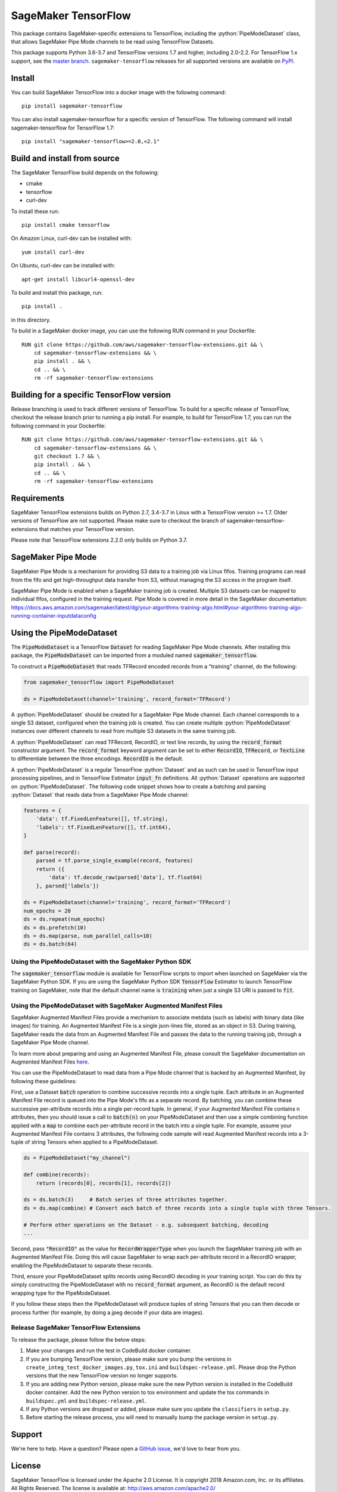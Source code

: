 SageMaker TensorFlow
====================

.. role:: python(code)
   :language: python

This package contains SageMaker-specific extensions to TensorFlow, including the :python:`PipeModeDataset` class, that allows SageMaker Pipe Mode channels to be read using TensorFlow Datasets.

This package supports Python 3.6-3.7 and TensorFlow versions 1.7 and higher, including 2.0-2.2.
For TensorFlow 1.x support, see the `master branch <https://github.com/aws/sagemaker-tensorflow-extensions>`_.
``sagemaker-tensorflow`` releases for all supported versions are available on `PyPI <https://pypi.org/project/sagemaker-tensorflow/#history>`_.

Install
-------
You can build SageMaker TensorFlow into a docker image with the following command:

::

   pip install sagemaker-tensorflow


You can also install sagemaker-tensorflow for a specific version of TensorFlow. The following command will install sagemaker-tensorflow for TensorFlow 1.7:

::

   pip install "sagemaker-tensorflow>=2.0,<2.1"

Build and install from source
-----------------------------
The SageMaker TensorFlow build depends on the following:

* cmake
* tensorflow
* curl-dev

To install these run:

::

   pip install cmake tensorflow

On Amazon Linux, curl-dev can be installed with:

::

   yum install curl-dev

On Ubuntu, curl-dev can be installed with:

::

   apt-get install libcurl4-openssl-dev


To build and install this package, run:

::

    pip install .

in this directory.

To build in a SageMaker docker image, you can use the following RUN command in your Dockerfile:

::

    RUN git clone https://github.com/aws/sagemaker-tensorflow-extensions.git && \
	cd sagemaker-tensorflow-extensions && \
        pip install . && \
        cd .. && \
        rm -rf sagemaker-tensorflow-extensions

Building for a specific TensorFlow version
------------------------------------------
Release branching is used to track different versions of TensorFlow. To build for a specific release of TensorFlow, checkout the release branch prior to running a pip install. For example, to build for TensorFlow 1.7, you can run the following command in your Dockerfile:

::

    RUN git clone https://github.com/aws/sagemaker-tensorflow-extensions.git && \
	cd sagemaker-tensorflow-extensions && \
        git checkout 1.7 && \
        pip install . && \
        cd .. && \
        rm -rf sagemaker-tensorflow-extensions

Requirements
------------
SageMaker TensorFlow extensions builds on Python 2.7, 3.4-3.7 in Linux with a TensorFlow version >= 1.7. Older versions of TensorFlow are not supported. Please make sure to checkout the branch of sagemaker-tensorflow-extensions that matches your TensorFlow version.

Please note that TensorFlow extensions 2.2.0 only builds on Python 3.7.

SageMaker Pipe Mode
-------------------
SageMaker Pipe Mode is a mechanism for providing S3 data to a training job via Linux fifos. Training programs can read from the fifo and get high-throughput data transfer from S3, without managing the S3 access in the program itself.

SageMaker Pipe Mode is enabled when a SageMaker training job is created. Multiple S3 datasets can be mapped to individual fifos, configured in the training request. Pipe Mode is covered in more detail in the SageMaker documentation: https://docs.aws.amazon.com/sagemaker/latest/dg/your-algorithms-training-algo.html#your-algorithms-training-algo-running-container-inputdataconfig

Using the PipeModeDataset
-------------------------
The :code:`PipeModeDataset` is a TensorFlow :code:`Dataset` for reading SageMaker Pipe Mode channels. After installing this package, the :code:`PipeModeDataset` can be imported from a moduled named :code:`sagemaker_tensorflow`.

To construct a :code:`PipeModeDataset` that reads TFRecord encoded records from a "training" channel, do the following:

.. code:: python

  from sagemaker_tensorflow import PipeModeDataset

  ds = PipeModeDataset(channel='training', record_format='TFRecord')

A :python:`PipeModeDataset` should be created for a SageMaker Pipe Mode channel. Each channel corresponds to a single S3 dataset, configured when the training job is created. You can create multiple :python:`PipeModeDataset` instances over different channels to read from multiple S3 datasets in the same training job.

A :python:`PipeModeDataset` can read TFRecord, RecordIO, or text line records, by using the :code:`record_format` constructor argument.  The :code:`record_format` keyword argument can be set to either :code:`RecordIO`, :code:`TFRecord`, or :code:`TextLine` to differentiate between the three encodings. :code:`RecordIO` is the default.

A :python:`PipeModeDataset` is a regular TensorFlow :python:`Dataset` and as such can be used in TensorFlow input processing pipelines, and in TensorFlow Estimator :code:`input_fn` definitions. All :python:`Dataset` operations are supported on :python:`PipeModeDataset`. The following code snippet shows how to create a batching and parsing :python:`Dataset` that reads data from a SageMaker Pipe Mode channel:

.. code:: python

	features = {
	    'data': tf.FixedLenFeature([], tf.string),
	    'labels': tf.FixedLenFeature([], tf.int64),
	}

	def parse(record):
	    parsed = tf.parse_single_example(record, features)
	    return ({
	        'data': tf.decode_raw(parsed['data'], tf.float64)
	    }, parsed['labels'])

	ds = PipeModeDataset(channel='training', record_format='TFRecord')
	num_epochs = 20
	ds = ds.repeat(num_epochs)
	ds = ds.prefetch(10)
	ds = ds.map(parse, num_parallel_calls=10)
	ds = ds.batch(64)

Using the PipeModeDataset with the SageMaker Python SDK
~~~~~~~~~~~~~~~~~~~~~~~~~~~~~~~~~~~~~~~~~~~~~~~~~~~~~~~
The :code:`sagemaker_tensorflow` module is available for TensorFlow scripts to import when launched on SageMaker via the SageMaker Python SDK. If you are using the SageMaker Python SDK :code:`TensorFlow` Estimator to launch TensorFlow training on SageMaker, note that the default channel name is :code:`training` when just a single S3 URI is passed to :code:`fit`.

Using the PipeModeDataset with SageMaker Augmented Manifest Files
~~~~~~~~~~~~~~~~~~~~~~~~~~~~~~~~~~~~~~~~~~~~~~~~~~~~~~~~~~~~~~~~~
SageMaker Augmented Manifest Files provide a mechanism to associate metdata (such as labels) with binary data (like images) for training. An Augmented Manifest File is a single json-lines file, stored as an object in S3. During training, SageMaker reads the data from an Augmented Manifest File and passes the data to the running training job, through a SageMaker Pipe Mode channel.

To learn more about preparing and using an Augmented Manifest File, please consult the SageMaker documentation on Augmented Manifest Files `here`__.

.. _SMAMF: https://docs.aws.amazon.com/sagemaker/latest/dg/augmented-manifest.html

__ SMAMF_

You can use the PipeModeDataset to read data from a Pipe Mode channel that is backed by an Augmented Manifest, by following these guidelines:

First, use a Dataset :code:`batch` operation to combine successive records into a single tuple. Each attribute in an Augmented Manifest File record is queued into the Pipe Mode's fifo as a separate record. By batching, you can combine these successive per-attribute records into a single per-record tuple. In general, if your Augmented Manifest File contains n attributes, then you should issue a call to :code:`batch(n)` on your PipeModeDataset and then use a simple combining function applied with a :code:`map` to combine each per-attribute record in the batch into a single tuple. For example, assume your Augmented Manifest File contains 3 attributes, the following code sample will read Augmented Manifest records into a 3-tuple of string Tensors when applied to a PipeModeDataset.

.. code:: python

        ds = PipeModeDataset("my_channel")

	def combine(records):
	    return (records[0], records[1], records[2])

	ds = ds.batch(3)     # Batch series of three attributes together.
	ds = ds.map(combine) # Convert each batch of three records into a single tuple with three Tensors.

	# Perform other operations on the Dataset - e.g. subsequent batching, decoding
	...

Second, pass :code:`"RecordIO"` as the value for :code:`RecordWrapperType` when you launch the SageMaker training job with an Augmented Manifest File. Doing this will cause SageMaker to wrap each per-attribute record in a RecordIO wrapper, enabling the PipeModeDataset to separate these records.

Third, ensure your PipeModeDataset splits records using RecordIO decoding in your training script. You can do this by simply constructing the PipeModeDataset with no :code:`record_format` argument, as RecordIO is the default record wrapping type for the PipeModeDataset.

If you follow these steps then the PipeModeDataset will produce tuples of string Tensors that you can then decode or process further (for example, by doing a jpeg decode if your data are images).

Release SageMaker TensorFlow Extensions
~~~~~~~~~~~~~~~~~~~~~~~~~~~~~~~~~~~~~~~
To release the package, please follow the below steps:

1. Make your changes and run the test in CodeBuild docker container.

2. If you are bumping TensorFlow version, please make sure you bump the versions in ``create_integ_test_docker_images.py``, ``tox.ini`` and ``buildspec-release.yml``. Please drop the Python versions that the new TensorFlow version no longer supports.

3. If you are adding new Python version, please make sure the new Python version is installed in the CodeBuild docker container. Add the new Python version to tox environment and update the tox commands in ``buildspec.yml`` and ``buildspec-release.yml``.

4. If any Python versions are dropped or added, please make sure you update the ``classifiers`` in ``setup.py``.

5. Before starting the release process, you will need to manually bump the package version in ``setup.py``.

Support
-------
We're here to help. Have a question? Please open a `GitHub issue`__, we'd love to hear from you.

.. _X: https://github.com/aws/sagemaker-tensorflow-extensions/issues/new

__ X_

License
-------

SageMaker TensorFlow is licensed under the Apache 2.0 License. It is copyright 2018
Amazon.com, Inc. or its affiliates. All Rights Reserved. The license is available at:
http://aws.amazon.com/apache2.0/
